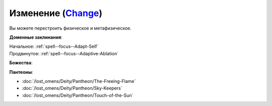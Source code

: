 .. title:: Домен изменения (Change Domain)

.. rst-class:: domain
.. _Domain--Change:

Изменение (`Change <https://2e.aonprd.com/Domains.aspx?ID=40>`_)
=============================================================================================================

Вы можете перестроить физическое и метафизическое.

**Доменные заклинания**:

| Начальное: :ref:`spell--focus--Adapt-Self`
| Продвинутое: :ref:`spell--focus--Adaptive-Ablation`


**Божества**:

.. hlist::
	:columns: 2

	* :doc:`/lost_omens/Deity/Core/Irori`
	* :doc:`/lost_omens/Deity/Core/Lamashtu`
	* :doc:`/lost_omens/Deity/Other/Alseta`
	* :doc:`/lost_omens/Deity/Other/Grandmother-Spider`
	* :doc:`/lost_omens/Deity/Other/Milani`
	* :doc:`/lost_omens/Deity/Other/Nocticula`
	* :doc:`/lost_omens/Deity/Other/Tsukiyo`
	* :doc:`/lost_omens/Deity/Archdevil/Belial`
	* :doc:`/lost_omens/Deity/Demon-Lord/Cyth-Vsug`
	* :doc:`/lost_omens/Deity/Demon-Lord/Dagon`
	* :doc:`/lost_omens/Deity/Eldest/The-Lantern-King`
	* :doc:`/lost_omens/Deity/Elemental-Lord/Lysianassa`
	* :doc:`/lost_omens/Deity/Empyreal-Lord/Korada`
	* :doc:`/lost_omens/Deity/Empyreal-Lord/Lymnieris`
	* :doc:`/lost_omens/Deity/Monitor-Demigod/Mother-Vulture`
	* :doc:`/lost_omens/Deity/Monitor-Demigod/Saloc`
	* :doc:`/lost_omens/Deity/Monitor-Demigod/Ydajisk`
	* :doc:`/lost_omens/Deity/Monitor-Demigod/Narakaas`
	* :doc:`/lost_omens/Deity/Outer-God-and-Great-Old-One/Xhamen-Dor`
	* :doc:`/lost_omens/Deity/Other/More/Lubaiko`
	* :doc:`/lost_omens/Deity/Other/More/Uvuko`
	* :doc:`/lost_omens/Deity/Old-Sun-God/Tlehar`
	* :doc:`/lost_omens/Deity/Tian-God/Daikitsu`
	* :doc:`/lost_omens/Deity/Ancient-Osirian-God/Osiris`


**Пантеоны**:

* :doc:`/lost_omens/Deity/Pantheon/The-Freeing-Flame`
* :doc:`/lost_omens/Deity/Pantheon/Sky-Keepers`
* :doc:`/lost_omens/Deity/Pantheon/Touch-of-the-Sun`
